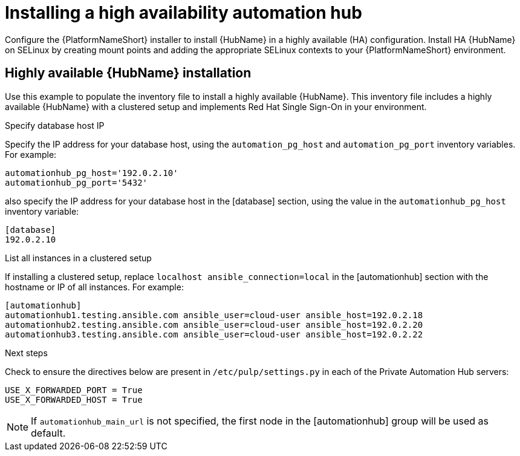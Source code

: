 [id="ha-hub-installation"]

= Installing a high availability automation hub

Configure the {PlatformNameShort} installer to install {HubName} in a highly available (HA) configuration. Install HA {HubName} on SELinux by creating mount points and adding the appropriate SELinux contexts to your {PlatformNameShort} environment.

== Highly available {HubName} installation

Use this example to populate the inventory file to install a highly available {HubName}. This inventory file includes a highly available {HubName} with a clustered setup and implements Red Hat Single Sign-On in your environment. 

.Specify database host IP

Specify the IP address for your database host, using the `automation_pg_host` and `automation_pg_port` inventory variables. For example:

-----
automationhub_pg_host='192.0.2.10'
automationhub_pg_port='5432'
-----

also specify the IP address for your database host in the [database] section, using the value in the `automationhub_pg_host` inventory variable:
-----
[database]
192.0.2.10
-----

.List all instances in a clustered setup
If installing a clustered setup, replace `localhost ansible_connection=local` in the [automationhub] section with the hostname or IP of all instances. For example:
-----
[automationhub]
automationhub1.testing.ansible.com ansible_user=cloud-user ansible_host=192.0.2.18
automationhub2.testing.ansible.com ansible_user=cloud-user ansible_host=192.0.2.20
automationhub3.testing.ansible.com ansible_user=cloud-user ansible_host=192.0.2.22
-----

.Next steps
Check to ensure the directives below are present in ``/etc/pulp/settings.py`` in each of the Private Automation Hub servers:
----
USE_X_FORWARDED_PORT = True
USE_X_FORWARDED_HOST = True 
----
[NOTE]
If `automationhub_main_url` is not specified, the first node in the [automationhub] group will be used as default.
